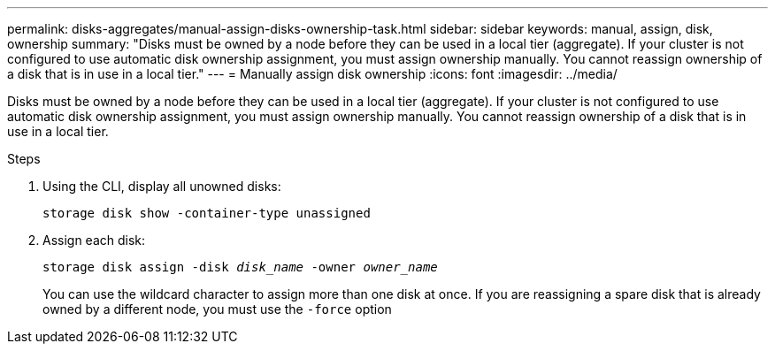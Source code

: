 ---
permalink: disks-aggregates/manual-assign-disks-ownership-task.html
sidebar: sidebar
keywords: manual, assign, disk, ownership
summary: "Disks must be owned by a node before they can be used in a local tier (aggregate). If your cluster is not configured to use automatic disk ownership assignment, you must assign ownership manually. You cannot reassign ownership of a disk that is in use in a local tier."
---
= Manually assign disk ownership
:icons: font
:imagesdir: ../media/

[.lead]
Disks must be owned by a node before they can be used in a local tier (aggregate). If your cluster is not configured to use automatic disk ownership assignment, you must assign ownership manually. You cannot reassign ownership of a disk that is in use in a local tier.

.Steps

. Using the CLI, display all unowned disks:
+
`storage disk show -container-type unassigned`
. Assign each disk:
+
`storage disk assign -disk _disk_name_ -owner _owner_name_`
+
You can use the wildcard character to assign more than one disk at once. If you are reassigning a spare disk that is already owned by a different node, you must use the `-force` option

// IE-539, restructuring, 20 MAY 2022

